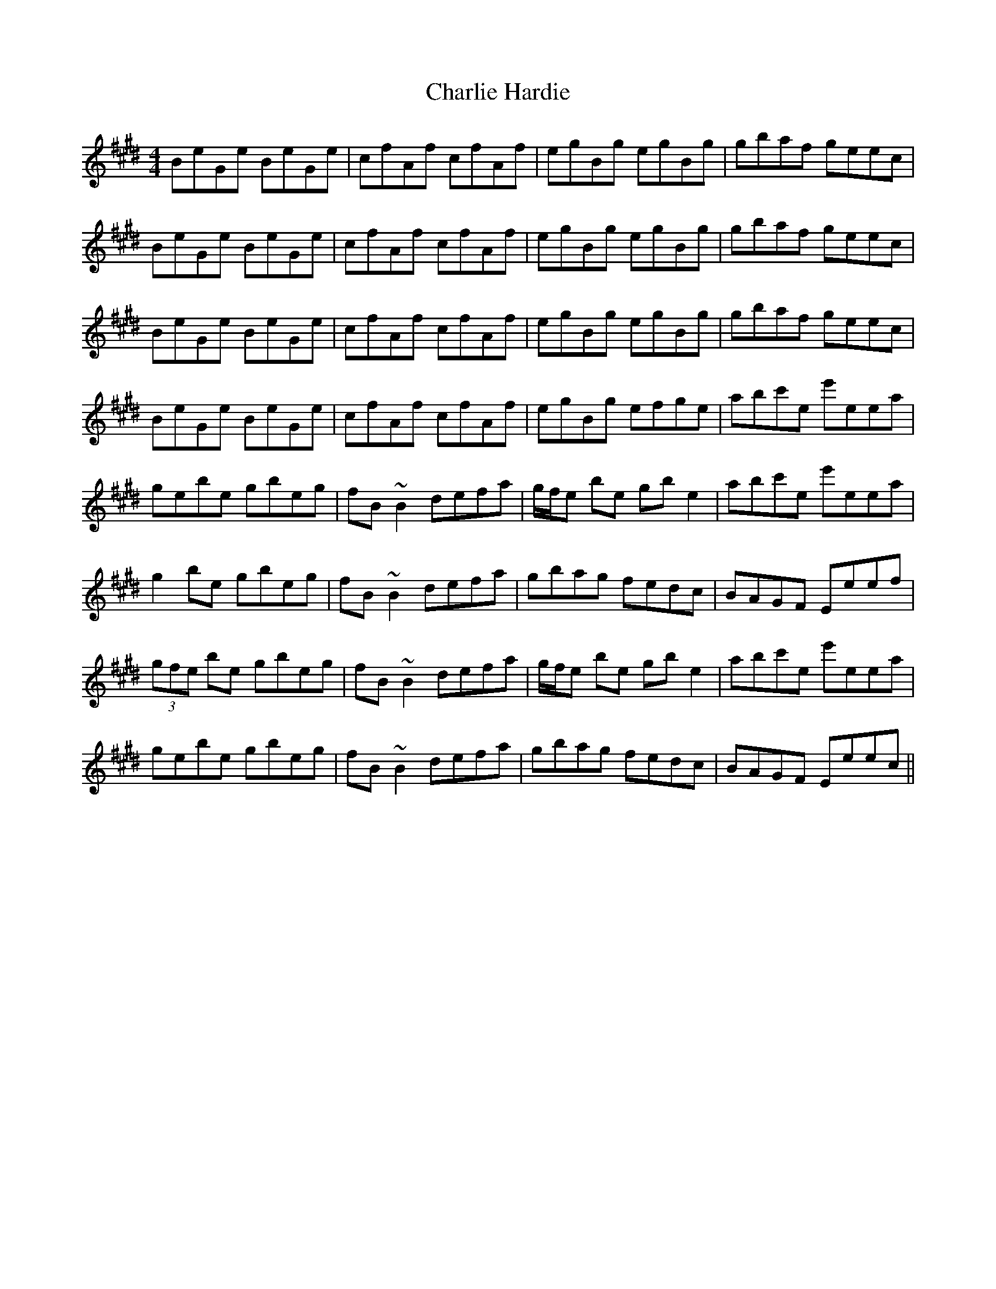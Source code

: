 X: 6819
T: Charlie Hardie
R: reel
M: 4/4
K: Emajor
BeGe BeGe|cfAf cfAf|egBg egBg|gbaf geec|
BeGe BeGe|cfAf cfAf|egBg egBg|gbaf geec|
BeGe BeGe|cfAf cfAf|egBg egBg|gbaf geec|
BeGe BeGe|cfAf cfAf|egBg efge|abc'e e'eea|
gebe gbeg|fB~B2 defa|g/f/e be gbe2|abc'e e'eea|
g2be gbeg|fB~B2 defa|gbag fedc|BAGF Eeef|
(3gfe be gbeg|fB~B2 defa|g/f/e be gbe2|abc'e e'eea|
gebe gbeg|fB~B2 defa|gbag fedc|BAGF Eeec||


